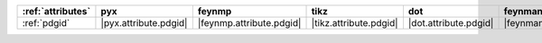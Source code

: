 =================== ======================= ========================== ======================== ======================= =========================== ======================= ========================= ===========================
:ref:`attributes`   pyx                     feynmp                     tikz                     dot                     feynman                     mpl                     ascii                     unicode                     
=================== ======================= ========================== ======================== ======================= =========================== ======================= ========================= ===========================
:ref:`pdgid`        |pyx.attribute.pdgid|   |feynmp.attribute.pdgid|   |tikz.attribute.pdgid|   |dot.attribute.pdgid|   |feynman.attribute.pdgid|   |mpl.attribute.pdgid|   |ascii.attribute.pdgid|   |unicode.attribute.pdgid|   
=================== ======================= ========================== ======================== ======================= =========================== ======================= ========================= ===========================
